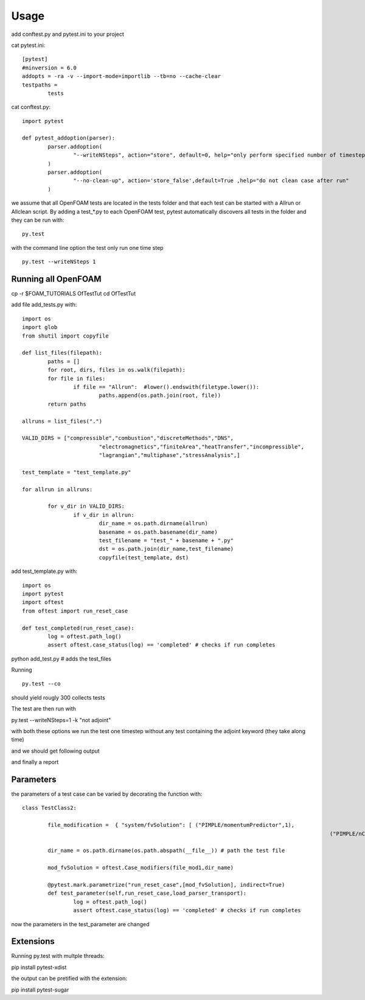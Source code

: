 =====
Usage
=====

add conftest.py and pytest.ini to your project

cat pytest.ini:

::

	[pytest]
	#minversion = 6.0
	addopts = -ra -v --import-mode=importlib --tb=no --cache-clear
	testpaths =
		tests

cat conftest.py:

::

	import pytest

	def pytest_addoption(parser):
		parser.addoption(
			"--writeNSteps", action="store", default=0, help="only perform specified number of timestep"
		)
		parser.addoption(
			"--no-clean-up", action='store_false',default=True ,help="do not clean case after run"
		)

we assume that all OpenFOAM tests are located in the tests folder and that each test can be started with a
Allrun or Allclean script. By adding a test_*.py to each OpenFOAM test, pytest automatically discovers all
tests in the folder and they can be run with:

::

	py.test

with the command line option the test only run one time step

::

	py.test --writeNSteps 1


Running all OpenFOAM
--------------------

cp -r $FOAM_TUTORIALS OfTestTut
cd OfTestTut

add file add_tests.py with:

::

	import os
	import glob
	from shutil import copyfile

	def list_files(filepath):
		paths = []
		for root, dirs, files in os.walk(filepath):
		for file in files:
			if file == "Allrun":  #lower().endswith(filetype.lower()):
				paths.append(os.path.join(root, file))
		return paths

	allruns = list_files(".")

	VALID_DIRS = ["compressible","combustion","discreteMethods","DNS",
				"electromagnetics","finiteArea","heatTransfer","incompressible",
				"lagrangian","multiphase","stressAnalysis",]

	test_template = "test_template.py"

	for allrun in allruns:

		for v_dir in VALID_DIRS:
			if v_dir in allrun:
				dir_name = os.path.dirname(allrun)
				basename = os.path.basename(dir_name)
				test_filename = "test_" + basename + ".py"
				dst = os.path.join(dir_name,test_filename)
				copyfile(test_template, dst)


add test_template.py with:

::

	import os
	import pytest
	import oftest
	from oftest import run_reset_case

	def test_completed(run_reset_case):
		log = oftest.path_log()
		assert oftest.case_status(log) == 'completed' # checks if run completes


python add_test.py # adds the test_files

Running

::

	py.test --co

should yield rougly 300 collects tests

The test are then run with

py.test --writeNSteps=1 -k "not adjoint"

with both these options we run the test one timestep without any test containing the adjoint keyword (they take along time)

and we should get following output

.. image:: media/test-tut-of2012.png
  :width: 800

and finally a report

.. image:: media/tut_of2012-report.png
  :width: 800


Parameters
----------

the parameters of a test case can be varied by decorating the function with:

::


	class TestClass2:

		file_modification =  { "system/fvSolution": [ ("PIMPLE/momentumPredictor",1),
													("PIMPLE/nCorrectors",2) ] }

		dir_name = os.path.dirname(os.path.abspath(__file__)) # path the test file

		mod_fvSolution = oftest.Case_modifiers(file_mod1,dir_name)

		@pytest.mark.parametrize("run_reset_case",[mod_fvSolution], indirect=True)
		def test_parameter(self,run_reset_case,load_parser_transport):
			log = oftest.path_log()
			assert oftest.case_status(log) == 'completed' # checks if run completes

now the parameters in the test_parameter are changed


Extensions
----------

Running py.test with multple threads:

pip install pytest-xdist

the output can be pretified with the extension:

pip install pytest-sugar